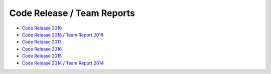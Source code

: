 ###########################
Code Release / Team Reports
###########################

* `Code Release 2019 <https://github.com/UNSWComputing/rUNSWift-2019-release>`_
* `Code Release 2018 <https://github.com/UNSWComputing/rUNSWift-2018-release>`_ /
  `Team Report 2018 <http://cgi.cse.unsw.edu.au/~robocup/2018/TeamPaper2018.pdf>`_
* `Code Release 2017 <https://github.com/UNSWComputing/rUNSWift-2017-release>`_
* `Code Release 2016 <https://github.com/UNSWComputing/rUNSWift-2016-release>`_
* `Code Release 2015 <https://github.com/UNSWComputing/rUNSWift-2015-release>`_
* `Code Release 2014 <https://github.com/UNSWComputing/rUNSWift-2014-release>`_ /
  `Team Report 2014 <http://cgi.cse.unsw.edu.au/~robocup/2014ChampionTeamPaperReports/20141221-SPL2014ChampionTeamPaper.pdf>`_
